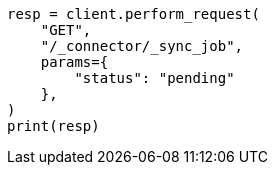 // This file is autogenerated, DO NOT EDIT
// connector/apis/list-connector-sync-jobs-api.asciidoc:71

[source, python]
----
resp = client.perform_request(
    "GET",
    "/_connector/_sync_job",
    params={
        "status": "pending"
    },
)
print(resp)
----

